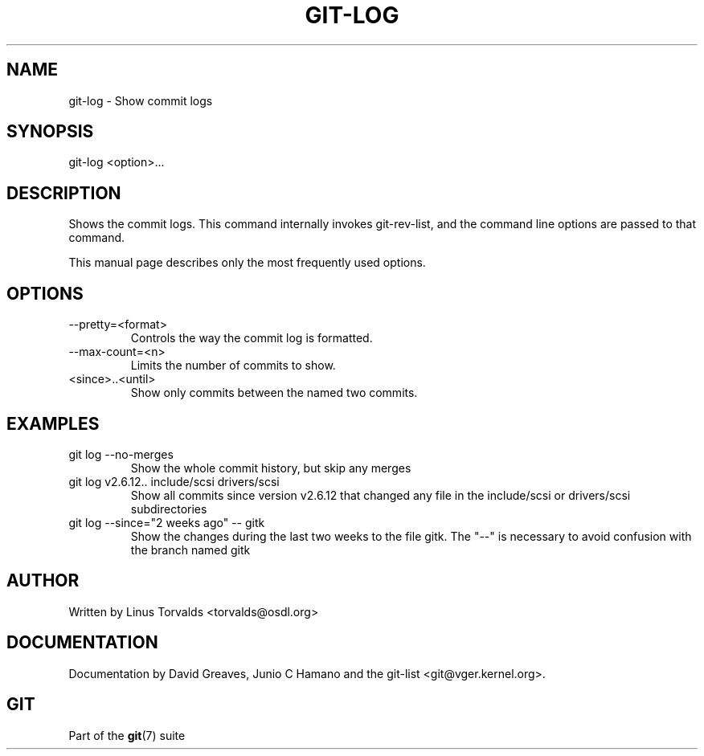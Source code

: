 .\"Generated by db2man.xsl. Don't modify this, modify the source.
.de Sh \" Subsection
.br
.if t .Sp
.ne 5
.PP
\fB\\$1\fR
.PP
..
.de Sp \" Vertical space (when we can't use .PP)
.if t .sp .5v
.if n .sp
..
.de Ip \" List item
.br
.ie \\n(.$>=3 .ne \\$3
.el .ne 3
.IP "\\$1" \\$2
..
.TH "GIT-LOG" 1 "" "" ""
.SH NAME
git-log \- Show commit logs
.SH "SYNOPSIS"


git\-log <option>...

.SH "DESCRIPTION"


Shows the commit logs\&. This command internally invokes git\-rev\-list, and the command line options are passed to that command\&.


This manual page describes only the most frequently used options\&.

.SH "OPTIONS"

.TP
\-\-pretty=<format>
Controls the way the commit log is formatted\&.

.TP
\-\-max\-count=<n>
Limits the number of commits to show\&.

.TP
<since>\&.\&.<until>
Show only commits between the named two commits\&.

.SH "EXAMPLES"

.TP
git log \-\-no\-merges
Show the whole commit history, but skip any merges

.TP
git log v2\&.6\&.12\&.\&. include/scsi drivers/scsi
Show all commits since version v2\&.6\&.12 that changed any file in the include/scsi or drivers/scsi subdirectories

.TP
git log \-\-since="2 weeks ago" -- gitk
Show the changes during the last two weeks to the file gitk\&. The "\-\-" is necessary to avoid confusion with the branch named gitk 

.SH "AUTHOR"


Written by Linus Torvalds <torvalds@osdl\&.org>

.SH "DOCUMENTATION"


Documentation by David Greaves, Junio C Hamano and the git\-list <git@vger\&.kernel\&.org>\&.

.SH "GIT"


Part of the \fBgit\fR(7) suite

